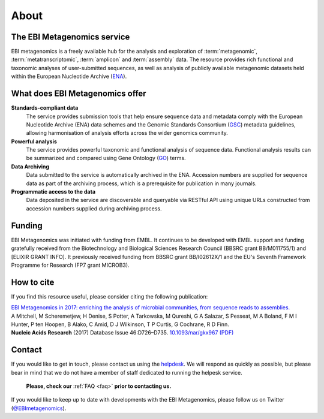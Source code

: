 About
=====

----------------------------
The EBI Metagenomics service
----------------------------

EBI metagenomics is a freely available hub for the analysis and exploration of :term:`metagenomic`, :term:`metatranscriptomic`, :term:`amplicon` and :term:`assembly` data. The resource provides rich functional and taxonomic analyses of user-submitted sequences, as well as analysis of publicly available metagenomic datasets held within the European Nucleotide Archive (`ENA <https://www.ebi.ac.uk/ena>`_). 

--------------------------------
What does EBI Metagenomics offer
--------------------------------
**Standards-compliant data**
    The service provides submission tools that help ensure sequence data and metadata comply with the European Nucleotide Archive (ENA) data schemes and the Genomic Standards Consortium (`GSC <http://gensc.org>`_) metadata guidelines, allowing harmonisation of analysis efforts across the wider genomics community.
**Powerful analysis**
    The service provides powerful taxonomic and functional analysis of sequence data. Functional analysis results can be summarized and compared using Gene Ontology (`GO <http://www.geneontology.org>`_) terms.
**Data Archiving**
    Data submitted to the service is automatically archived in the ENA. Accession numbers are supplied for sequence data as part of the archiving process, which is a prerequisite for publication in many journals.
**Programmatic access to the data**
    Data deposited in the service are discoverable and queryable via RESTful API using unique URLs constructed from accession numbers supplied during archiving process.

-------
Funding
-------
EBI Metagenomics was initiated with funding from EMBL. It continues to be developed with EMBL support and funding gratefully received from the Biotechnology and Biological Sciences Research Council (BBSRC grant BB/M011755/1) and [ELIXIR GRANT INFO]. It previously received funding from BBSRC grant BB/I02612X/1 and the EU's Seventh Framework Programme for Research (FP7 grant MICROB3).


-----------
How to cite
-----------
If you find this resource useful, please consider citing the following publication:

| `EBI Metagenomics in 2017: enriching the analysis of microbial communities, from sequence reads to assemblies. <https://academic.oup.com/nar/article/46/D1/D726/4561650>`_
| A Mitchell, M Scheremetjew, H Denise, S Potter, A Tarkowska, M Qureshi, G A Salazar, S Pesseat, M A Boland, F M I Hunter, P ten Hoopen, B Alako, C Amid, D J Wilkinson, T P Curtis, G Cochrane, R D Finn.
| **Nucleic Acids Research** (2017) Database Issue 46:D726–D735. `10.1093/nar/gkx967 (PDF) <https://academic.oup.com/nar/article-pdf/46/D1/D726/23162872/gkx967.pdf>`_

-------
Contact
-------
If you would like to get in touch, please contact us using the `helpdesk <metagenomics-help@ebi.ac.uk>`_. We will respond as quickly as possible, but please bear in mind that we do not have a member of staff dedicated to running the helpesk service.

   **Please, check our** :ref:`FAQ <faq>` **prior to contacting us.**

If you would like to keep up to date with developments with the EBI Metagenomics, please follow us on Twitter (`@EBImetagenomics <https://twitter.com/ebimetagenomics>`_).

